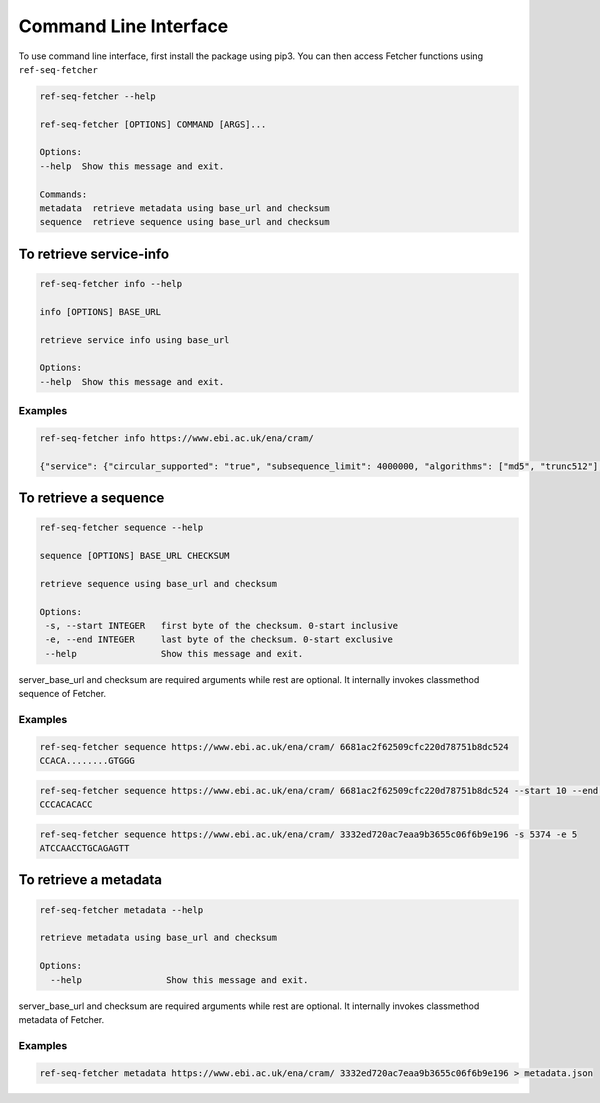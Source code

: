 **********************
Command Line Interface
**********************

To use command line interface, first install the package using pip3. You can then
access Fetcher functions using ``ref-seq-fetcher``

.. code-block:: bash

    ref-seq-fetcher --help

    ref-seq-fetcher [OPTIONS] COMMAND [ARGS]...

    Options:
    --help  Show this message and exit.

    Commands:
    metadata  retrieve metadata using base_url and checksum
    sequence  retrieve sequence using base_url and checksum


To retrieve service-info
========================

.. code-block:: bash

    ref-seq-fetcher info --help

    info [OPTIONS] BASE_URL

    retrieve service info using base_url

    Options:
    --help  Show this message and exit.

Examples
--------

.. code-block:: bash

    ref-seq-fetcher info https://www.ebi.ac.uk/ena/cram/

    {"service": {"circular_supported": "true", "subsequence_limit": 4000000, "algorithms": ["md5", "trunc512"], "supported_api_versions": ["1.0"]}}


To retrieve a sequence
======================

.. code-block:: bash

    ref-seq-fetcher sequence --help

    sequence [OPTIONS] BASE_URL CHECKSUM

    retrieve sequence using base_url and checksum

    Options:
     -s, --start INTEGER   first byte of the checksum. 0-start inclusive
     -e, --end INTEGER     last byte of the checksum. 0-start exclusive
     --help                Show this message and exit.

server_base_url and checksum are required arguments while rest are optional. It internally
invokes classmethod sequence of Fetcher.

Examples
--------

.. code-block:: bash

    ref-seq-fetcher sequence https://www.ebi.ac.uk/ena/cram/ 6681ac2f62509cfc220d78751b8dc524
    CCACA........GTGGG

.. code-block:: bash

    ref-seq-fetcher sequence https://www.ebi.ac.uk/ena/cram/ 6681ac2f62509cfc220d78751b8dc524 --start 10 --end 20
    CCCACACACC


.. code-block:: bash

    ref-seq-fetcher sequence https://www.ebi.ac.uk/ena/cram/ 3332ed720ac7eaa9b3655c06f6b9e196 -s 5374 -e 5
    ATCCAACCTGCAGAGTT


To retrieve a metadata
======================

.. code-block:: bash

    ref-seq-fetcher metadata --help

    retrieve metadata using base_url and checksum

    Options:
      --help                Show this message and exit.


server_base_url and checksum are required arguments while rest are optional. It internally
invokes classmethod metadata of Fetcher.

Examples
--------

.. code-block:: bash

    ref-seq-fetcher metadata https://www.ebi.ac.uk/ena/cram/ 3332ed720ac7eaa9b3655c06f6b9e196 > metadata.json
